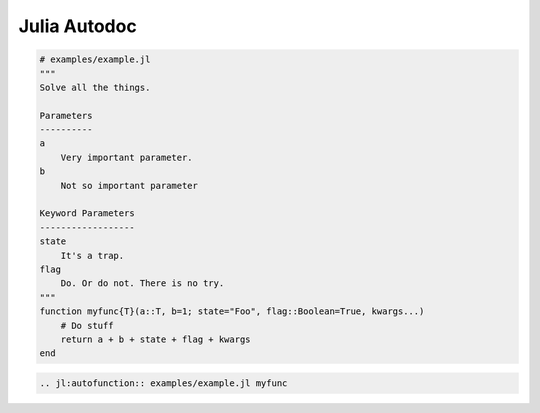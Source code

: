 .. _julia-autodoc:

Julia Autodoc
=============

.. code-block:: julia

    # examples/example.jl
    """
    Solve all the things.

    Parameters
    ----------
    a
        Very important parameter.
    b
        Not so important parameter

    Keyword Parameters
    ------------------
    state
        It's a trap.
    flag
        Do. Or do not. There is no try.
    """
    function myfunc{T}(a::T, b=1; state="Foo", flag::Boolean=True, kwargs...)
        # Do stuff
        return a + b + state + flag + kwargs
    end


.. code-block:: rst

    .. jl:autofunction:: examples/example.jl myfunc


.. jl:autofunction:: examples/example.jl myfunc

